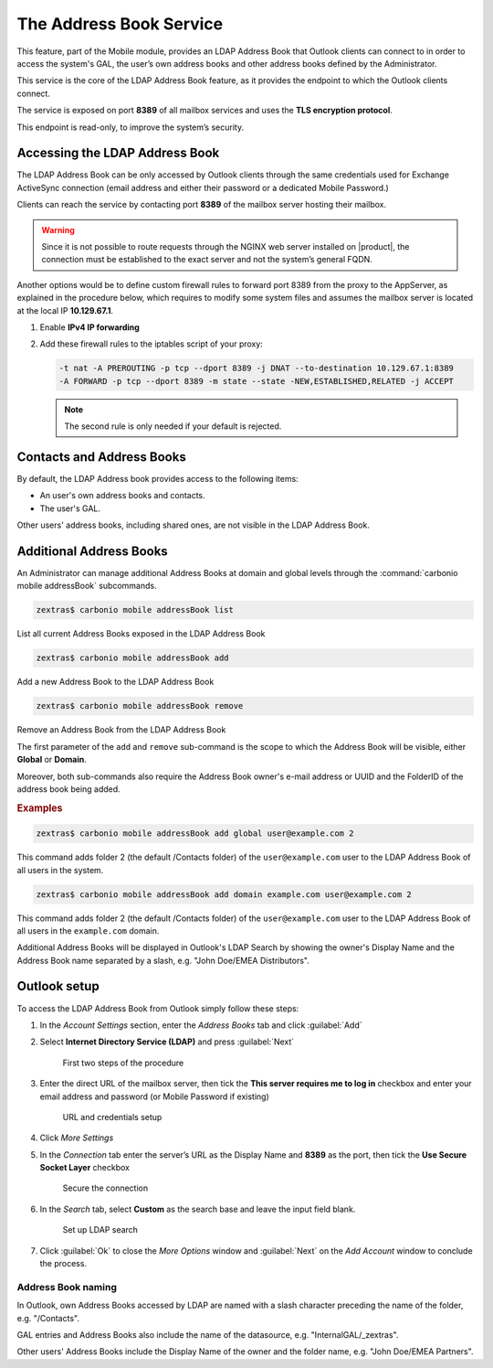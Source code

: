 .. SPDX-FileCopyrightText: 2022 Zextras <https://www.zextras.com/>
..
.. SPDX-License-Identifier: CC-BY-NC-SA-4.0

.. _the_address_book_service:

==========================
 The Address Book Service
==========================

This feature, part of the Mobile module, provides an LDAP Address Book
that Outlook clients can connect to in order to access the system's
GAL, the user’s own address books and other address books defined by
the Administrator.

This service is the core of the LDAP Address Book feature, as it
provides the endpoint to which the Outlook clients connect.

The service is exposed on port **8389** of all mailbox services and uses the
**TLS encryption protocol**.

This endpoint is read-only, to improve the system’s security. 

.. _accessing_the_ldap_address_book:

Accessing the LDAP Address Book
===============================

The LDAP Address Book can be only accessed by Outlook clients through
the same credentials used for Exchange ActiveSync connection (email
address and either their password or a dedicated Mobile Password.)

Clients can reach the service by contacting port **8389** of the
mailbox server hosting their mailbox.

.. warning:: Since it is not possible to route requests through the
   NGINX web server installed on |product|, the connection must be
   established to the exact server and not the system’s general FQDN.

Another options would be to define custom firewall rules to forward
port 8389 from the proxy to the AppServer, as explained in the
procedure below, which requires to modify some system files and
assumes the mailbox server is located at the local IP **10.129.67.1**.

1. Enable **IPv4 IP forwarding**

2. Add these firewall rules to the iptables script of your proxy:

   .. code:: bash

      -t nat -A PREROUTING -p tcp --dport 8389 -j DNAT --to-destination 10.129.67.1:8389
      -A FORWARD -p tcp --dport 8389 -m state --state -NEW,ESTABLISHED,RELATED -j ACCEPT

   .. note:: The second rule is only needed if your default is rejected.

.. _contacts_and_address_books:

Contacts and Address Books
==========================

By default, the LDAP Address book provides access to the following
items:

- An user's own address books and contacts.

- The user's GAL.

Other users' address books, including shared ones, are not visible in
the LDAP Address Book.

.. _additional_address_books:

Additional Address Books
========================

An Administrator can manage additional Address Books at domain
and global levels through the :command:`carbonio mobile addressBook` subcommands.

.. code:: console

   zextras$ carbonio mobile addressBook list

List all current Address Books exposed in the LDAP Address Book

.. code:: console

   zextras$ carbonio mobile addressBook add

Add a new Address Book to the LDAP Address Book

.. code:: console

   zextras$ carbonio mobile addressBook remove

Remove an Address Book from the LDAP Address Book

The first parameter of the ``add`` and ``remove`` sub-command is the
scope to which the Address Book will be visible, either **Global** or
**Domain**.

Moreover, both sub-commands also require the Address Book owner's
e-mail address or UUID and the FolderID of the address book being
added.

.. rubric:: Examples

.. code:: console

   zextras$ carbonio mobile addressBook add global user@example.com 2


This command adds folder 2 (the default /Contacts folder) of the
``user@example.com`` user to the LDAP Address Book of all users in
the system.

.. code:: console

   zextras$ carbonio mobile addressBook add domain example.com user@example.com 2

This command adds folder 2 (the default /Contacts folder) of the
``user@example.com`` user to the LDAP Address Book of all users in
the ``example.com`` domain.

Additional Address Books will be displayed in Outlook's LDAP Search by
showing the owner's Display Name and the Address Book name separated by
a slash, e.g. "John Doe/EMEA Distributors".

.. _outlook_setup:

Outlook setup
=============

To access the LDAP Address Book from Outlook simply follow these steps:

#. In the *Account Settings* section, enter the *Address Books* tab and
   click :guilabel:`Add`

#. Select **Internet Directory Service (LDAP)** and press :guilabel:`Next`

   .. figure:: /img/mobile/ldap_addressbook_setup1.png
      :scale: 70

      First two steps of the procedure

#. Enter the direct URL of the mailbox server, then tick the **This
   server requires me to log in** checkbox and enter your email
   address and password (or Mobile Password if existing)

   .. figure:: /img/mobile/ldap_addressbook_setup2.png
      :scale: 70

      URL and credentials setup

#. Click *More Settings*

#. In the *Connection* tab enter the server’s URL as the Display Name
   and **8389** as the port, then tick the **Use Secure Socket Layer**
   checkbox

   .. figure:: /img/mobile/ldap_addressbook_setup3.png 
      :scale: 70

      Secure the connection
      
#. In the *Search* tab, select **Custom** as the search base and leave
   the input field blank.

   .. figure:: /img/mobile/ldap_addressbook_setup4.png
      :scale: 70

      Set up LDAP search
      
#. Click :guilabel:`Ok` to close the *More Options* window and :guilabel:`Next` on the
   *Add Account* window to conclude the process.

.. _address_book_naming:

Address Book naming
-------------------

In Outlook, own Address Books accessed by LDAP are named with a slash
character preceding the name of the folder, e.g. "/Contacts".

GAL entries and Address Books also include the name of the datasource,
e.g. "InternalGAL/_zextras".

Other users' Address Books include the Display Name of the owner and the
folder name, e.g. "John Doe/EMEA Partners".
